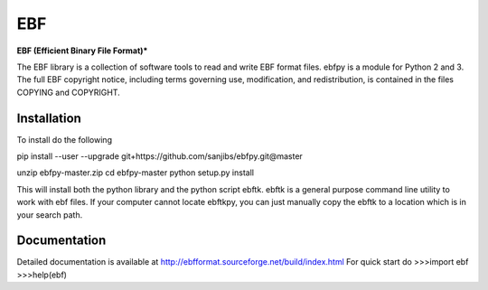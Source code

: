 EBF 
====
**EBF (Efficient Binary File Format)*** 


The  EBF library is a collection of software tools to read 
and write EBF format files. ebfpy is a module  for Python 2 and 3.
The full EBF copyright notice, 
including terms governing use, modification, and redistribution, 
is contained in  the files COPYING and COPYRIGHT.


Installation
-------------
To install do the following

pip install --user --upgrade git+https://github.com/sanjibs/ebfpy.git@master

unzip ebfpy-master.zip
cd ebfpy-master
python setup.py install

This will install both the python library and the python script ebftk.
ebftk is a general purpose command line utility to work with ebf files. 
If your computer cannot locate ebftkpy, you can just manually copy the 
ebftk to a location which is in your search path.  

Documentation 
--------------
Detailed documentation is available at
http://ebfformat.sourceforge.net/build/index.html
For quick start do 
>>>import ebf
>>>help(ebf) 

